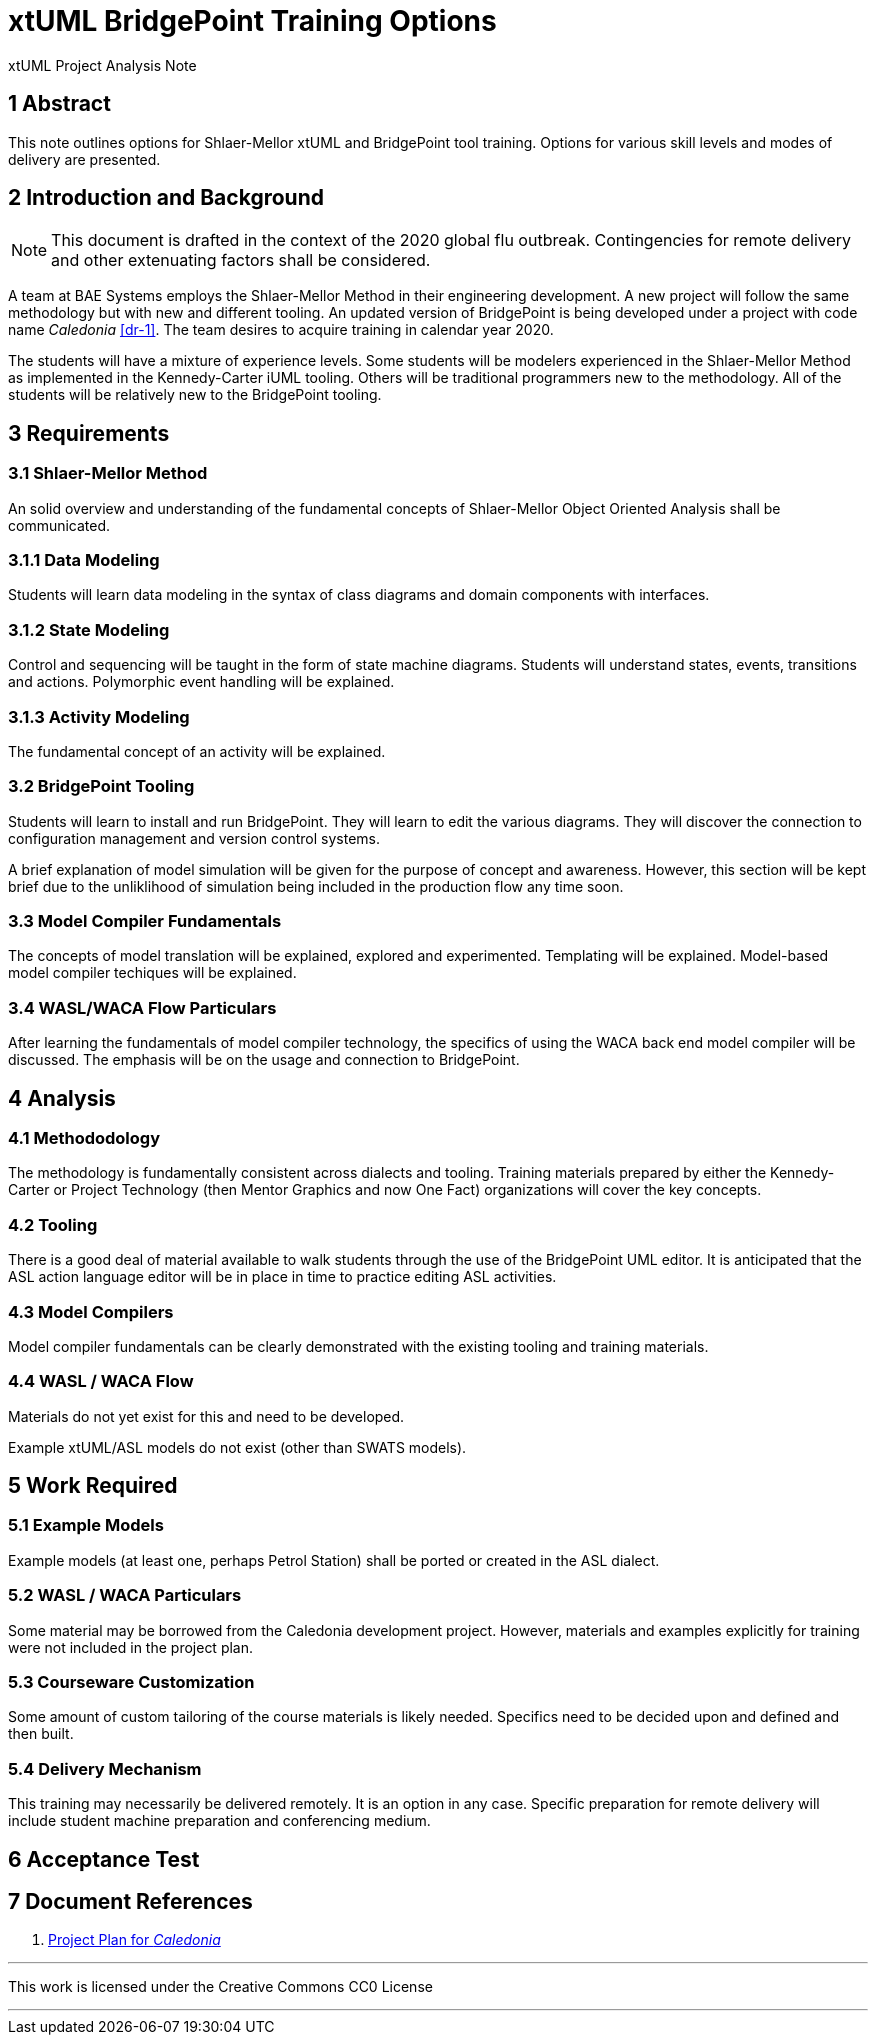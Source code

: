 = xtUML BridgePoint Training Options

xtUML Project Analysis Note

== 1 Abstract

This note outlines options for Shlaer-Mellor xtUML and BridgePoint tool
training.  Options for various skill levels and modes of delivery are
presented.

== 2 Introduction and Background

NOTE:  This document is drafted in the context of the 2020 global flu
       outbreak.  Contingencies for remote delivery and other extenuating
       factors shall be considered.

A team at BAE Systems employs the Shlaer-Mellor Method in their engineering
development.  A new project will follow the same methodology but with new
and different tooling.  An updated version of BridgePoint is being developed
under a project with code name _Caledonia_ <<dr-1>>.  The team desires
to acquire training in calendar year 2020.

The students will have a mixture of experience levels.  Some students will
be modelers experienced in the Shlaer-Mellor Method as implemented in the
Kennedy-Carter iUML tooling.  Others will be traditional programmers new
to the methodology.  All of the students will be relatively new to the
BridgePoint tooling.

== 3 Requirements

=== 3.1 Shlaer-Mellor Method

An solid overview and understanding of the fundamental concepts of
Shlaer-Mellor Object Oriented Analysis shall be communicated.

=== 3.1.1 Data Modeling

Students will learn data modeling in the syntax of class diagrams and
domain components with interfaces.

=== 3.1.2 State Modeling

Control and sequencing will be taught in the form of state machine
diagrams.  Students will understand states, events, transitions and
actions.  Polymorphic event handling will be explained.

=== 3.1.3 Activity Modeling

The fundamental concept of an activity will be explained.

=== 3.2 BridgePoint Tooling

Students will learn to install and run BridgePoint.  They will learn to
edit the various diagrams.  They will discover the connection to
configuration management and version control systems.

A brief explanation of model simulation will be given for the purpose of
concept and awareness.  However, this section will be kept brief due to
the unliklihood of simulation being included in the production flow any
time soon.

=== 3.3 Model Compiler Fundamentals

The concepts of model translation will be explained, explored and
experimented.  Templating will be explained.  Model-based model compiler
techiques will be explained.

=== 3.4 WASL/WACA Flow Particulars

After learning the fundamentals of model compiler technology, the
specifics of using the WACA back end model compiler will be discussed.
The emphasis will be on the usage and connection to BridgePoint.

== 4 Analysis

=== 4.1 Methododology

The methodology is fundamentally consistent across dialects and tooling.
Training materials prepared by either the Kennedy-Carter or Project
Technology (then Mentor Graphics and now One Fact) organizations will
cover the key concepts.

=== 4.2 Tooling

There is a good deal of material available to walk students through the
use of the BridgePoint UML editor.  It is anticipated that the ASL action
language editor will be in place in time to practice editing ASL
activities.

=== 4.3 Model Compilers

Model compiler fundamentals can be clearly demonstrated with the existing
tooling and training materials.

=== 4.4 WASL / WACA Flow

Materials do not yet exist for this and need to be developed.

Example xtUML/ASL models do not exist (other than SWATS models).

== 5 Work Required

=== 5.1 Example Models

Example models (at least one, perhaps Petrol Station) shall be ported
or created in the ASL dialect.

=== 5.2 WASL / WACA Particulars

Some material may be borrowed from the Caledonia development project.
However, materials and examples explicitly for training were not included
in the project plan.

=== 5.3 Courseware Customization

Some amount of custom tailoring of the course materials is likely needed.
Specifics need to be decided upon and defined and then built.

=== 5.4 Delivery Mechanism

This training may necessarily be delivered remotely.  It is an option in
any case.  Specific preparation for remote delivery will include student
machine preparation and conferencing medium.

== 6 Acceptance Test

== 7 Document References

. [[dr-1]] https://support.onefact.net/issues?query_id=147[Project Plan for _Caledonia_]

---

This work is licensed under the Creative Commons CC0 License

---
